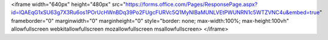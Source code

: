 .. raw:: html

<iframe width="640px" height="480px" src="https://forms.office.com/Pages/ResponsePage.aspx?id=lQAEqG1xSU63g7X3Ru6os1POrUcHWnBDq39Po2FUgcFURVc5Q1MyNlBaMUNLVEtPWUNRN1c5WTZVNC4u&embed=true" frameborder="0" marginwidth="0" marginheight="0" style="border: none; max-width:100%; max-height:100vh" allowfullscreen webkitallowfullscreen mozallowfullscreen msallowfullscreen> </iframe>

